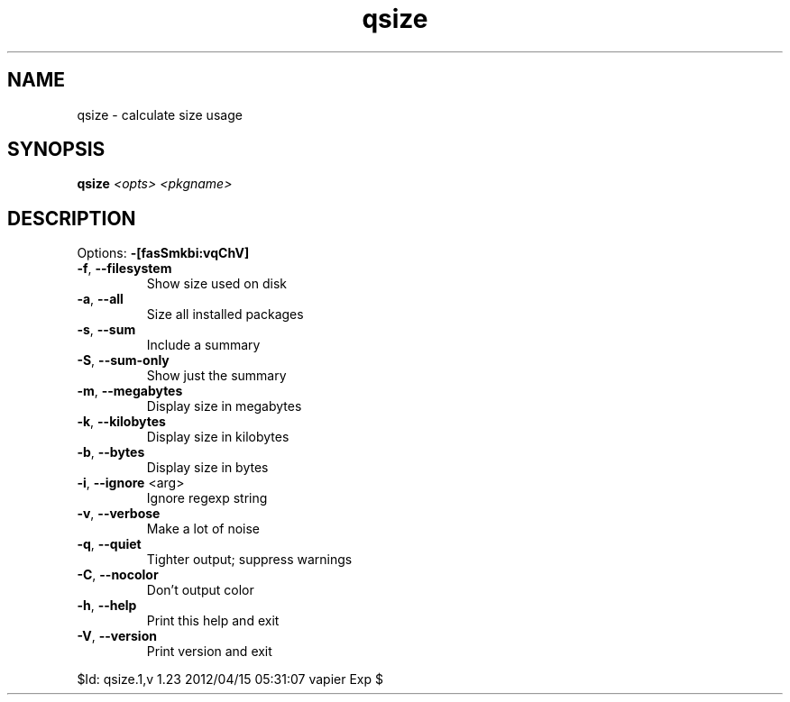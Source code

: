 .TH qsize "1" "April 2012" "Gentoo Foundation" "qsize"
.SH NAME
qsize \- calculate size usage
.SH SYNOPSIS
.B qsize
\fI<opts> <pkgname>\fR
.SH DESCRIPTION
Options: \fB\-[fasSmkbi:vqChV]\fR
.TP
\fB\-f\fR, \fB\-\-filesystem\fR
Show size used on disk
.TP
\fB\-a\fR, \fB\-\-all\fR
Size all installed packages
.TP
\fB\-s\fR, \fB\-\-sum\fR
Include a summary
.TP
\fB\-S\fR, \fB\-\-sum\-only\fR
Show just the summary
.TP
\fB\-m\fR, \fB\-\-megabytes\fR
Display size in megabytes
.TP
\fB\-k\fR, \fB\-\-kilobytes\fR
Display size in kilobytes
.TP
\fB\-b\fR, \fB\-\-bytes\fR
Display size in bytes
.TP
\fB\-i\fR, \fB\-\-ignore\fR <arg>
Ignore regexp string
.TP
\fB\-v\fR, \fB\-\-verbose\fR
Make a lot of noise
.TP
\fB\-q\fR, \fB\-\-quiet\fR
Tighter output; suppress warnings
.TP
\fB\-C\fR, \fB\-\-nocolor\fR
Don't output color
.TP
\fB\-h\fR, \fB\-\-help\fR
Print this help and exit
.TP
\fB\-V\fR, \fB\-\-version\fR
Print version and exit
.PP
$Id: qsize.1,v 1.23 2012/04/15 05:31:07 vapier Exp $
